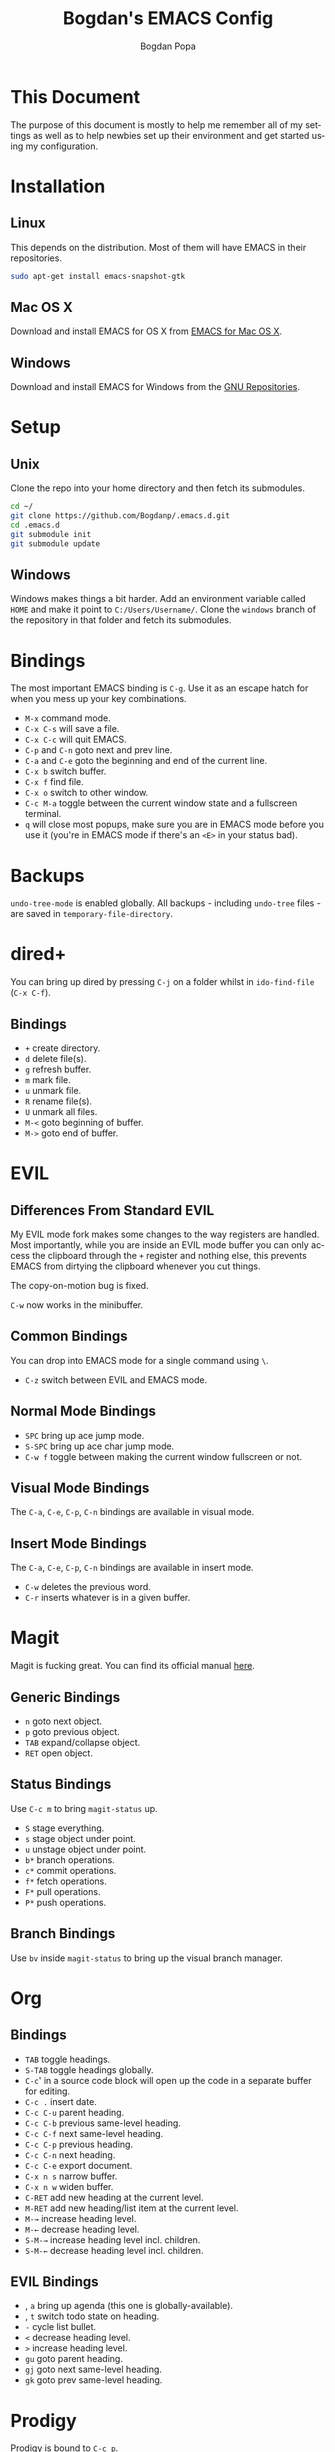 #+TITLE:    Bogdan's EMACS Config
#+AUTHOR:   Bogdan Popa
#+EMAIL:    popa.bogdanp@gmail.com
#+LANGUAGE: en

* This Document
  The purpose of this document is mostly to help me remember all of my
  settings as well as to help newbies set up their environment and get
  started using my configuration.

* Installation
** Linux
   This depends on the distribution. Most of them will have EMACS in
   their repositories.

   #+BEGIN_SRC sh
     sudo apt-get install emacs-snapshot-gtk
   #+END_SRC

** Mac OS X
   Download and install EMACS for OS X from [[http://emacsformacosx.com][EMACS for Mac OS X]].

** Windows
   Download and install EMACS for Windows from the [[http://ftp.gnu.org.ua/gnu/emacs/windows/][GNU Repositories]].

* Setup
** Unix
   Clone the repo into your home directory and then fetch its
   submodules.

   #+BEGIN_SRC sh
     cd ~/
     git clone https://github.com/Bogdanp/.emacs.d.git
     cd .emacs.d
     git submodule init
     git submodule update
   #+END_SRC

** Windows
   Windows makes things a bit harder. Add an environment variable
   called =HOME= and make it point to =C:/Users/Username/=. Clone the
   =windows= branch of the repository in that folder and fetch its
   submodules.

* Bindings
  The most important EMACS binding is =C-g=. Use it as an escape hatch
  for when you mess up your key combinations.

  - =M-x= command mode.
  - =C-x C-s= will save a file.
  - =C-x C-c= will quit EMACS.
  - =C-p= and =C-n= goto next and prev line.
  - =C-a= and =C-e= goto the beginning and end of the current line.
  - =C-x b= switch buffer.
  - =C-x f= find file.
  - =C-x o= switch to other window.
  - =C-c M-a= toggle between the current window state and a
    fullscreen terminal.
  - =q= will close most popups, make sure you are in EMACS mode before
    you use it (you're in EMACS mode if there's an =<E>= in your
    status bad).

* Backups
  =undo-tree-mode= is enabled globally. All backups - including
  =undo-tree= files - are saved in =temporary-file-directory=.

* dired+
  You can bring up dired by pressing =C-j= on a folder whilst in
  =ido-find-file= (=C-x C-f=).

** Bindings
   - =+= create directory.
   - =d= delete file(s).
   - =g= refresh buffer.
   - =m= mark file.
   - =u= unmark file.
   - =R= rename file(s).
   - =U= unmark all files.
   - =M-<= goto beginning of buffer.
   - =M->= goto end of buffer.

* EVIL
** Differences From Standard EVIL
   My EVIL mode fork makes some changes to the way registers are
   handled. Most importantly, while you are inside an EVIL mode
   buffer you can only access the clipboard through the =+= register
   and nothing else, this prevents EMACS from dirtying the clipboard
   whenever you cut things.

   The copy-on-motion bug is fixed.

   =C-w= now works in the minibuffer.

** Common Bindings
   You can drop into EMACS mode for a single command using ~\~.

   - =C-z= switch between EVIL and EMACS mode.

** Normal Mode Bindings
   - =SPC= bring up ace jump mode.
   - =S-SPC= bring up ace char jump mode.
   - =C-w f= toggle between making the current window fullscreen or not.

** Visual Mode Bindings
   The =C-a=, =C-e=, =C-p=, =C-n= bindings are available in visual
   mode.

** Insert Mode Bindings
   The =C-a=, =C-e=, =C-p=, =C-n= bindings are available in insert
   mode.

   - =C-w= deletes the previous word.
   - =C-r= inserts whatever is in a given buffer.

* Magit
  Magit is fucking great. You can find its official manual [[http://magit.github.io/master/magit.html][here]].

** Generic Bindings
   - =n= goto next object.
   - =p= goto previous object.
   - =TAB= expand/collapse object.
   - =RET= open object.

** Status Bindings
   Use =C-c m= to bring =magit-status= up.

   - =S= stage everything.
   - =s= stage object under point.
   - =u= unstage object under point.
   - =b*= branch operations.
   - =c*= commit operations.
   - =f*= fetch operations.
   - =F*= pull operations.
   - =P*= push operations.

** Branch Bindings
   Use =bv= inside =magit-status= to bring up the visual branch manager.

* Org
** Bindings
   - =TAB= toggle headings.
   - =S-TAB= toggle headings globally.
   - =C-c=' in a source code block will open up the code in a
     separate buffer for editing.
   - =C-c .= insert date.
   - =C-c C-u= parent heading.
   - =C-c C-b= previous same-level heading.
   - =C-c C-f= next same-level heading.
   - =C-c C-p= previous heading.
   - =C-c C-n= next heading.
   - =C-c C-e= export document.
   - =C-x n s= narrow buffer.
   - =C-x n w= widen buffer.
   - =C-RET= add new heading at the current level.
   - =M-RET= add new heading/list item at the current level.
   - =M-→= increase heading level.
   - =M-←= decrease heading level.
   - =S-M-→= increase heading level incl. children.
   - =S-M-←= decrease heading level incl. children.
     
** EVIL Bindings
   - , =a= bring up agenda (this one is globally-available).
   - , =t= switch todo state on heading.
   - =-= cycle list bullet.
   - =<= decrease heading level.
   - =>= increase heading level.
   - =gu= goto parent heading.
   - =gj= goto next same-level heading.
   - =gk= goto prev same-level heading.

* Prodigy
  Prodigy is bound to =C-c p=.

** Services
   Services should be defined in =config/init-prodigy.el=. The
   following is an example service:

   #+BEGIN_SRC elisp -n -r
     (prodigy-define-service
       :name "Python Server"
       :command "python"
       :args '("-m" "SimpleHTTPServer" "8093")
       :cwd "/path/to/my/project/"
       :tags '(example)
       :kill-process-buffer-on-stop t)
   #+END_SRC

** Bindings
   - =s= start a process.
   - =S= stop a process.
   - =r= restart a process.
   - =$= open a process' log.
   - =F= clear filters.
   - =f t= filter by tag.
   - =f n= filter by name.
   - =j d= open dired for the current process.
   - =j m= open magit for the current process.

* Haskell
  You will need a recent version of =ghc= and =cabal= as well as the
  following packages: =hlint=, =ghc-mod=, =ghci-ng=,
  =structured-haskell-mode=, =stylish-haskell=.

** Structured Haskell Mode
   See the [[https://github.com/chrisdone/structured-haskell-mode][Official Repository]].

** Bindings
   - =C-c C-l= load the current source file into a REPL.
   - =C-c C-t= show type of object at point.

* PHP
  PHP is supported through =php-mode= and =web-mode=. Use =web-mode=
  for mixed HTML and PHP files and =php-mode= for pure PHP files. The
  default mode for PHP files is =web-mode=.

** Flycheck
   Install =phpcs= from PEAR and you should be good to go.

* Python
** Flycheck
   Install =flake8= to use it as a backend for Flycheck.

*** Ignoring Certain Errors
    Create a =.flake8rc= file in your =HOME= directory. For example:

    #+NAME: .flake8rc
    #+BEGIN_SRC conf -n -r
      [flake8]
      ignore = E501,F403,E712
    #+END_SRC

*** Bindings
    - =C-c !n= and =C-c !p= goto next and prev error.
    - =C-c !l= list errors.

** Jedi
   Install =virtualenv= and =epc= and then run =M-x jedi:install-server=.

*** Bindings
    - =C-c .= goto definition (and =C-c= ,).
    - =C-c ?= show documentation of the object at point.

* Scala
  View the ENSIME manual at the [[https://github.com/ensime/ensime-src][Official Repository]]. Start up ENSIME
  in a Scala buffer with =M-x ensime RET=.

* Scheme
** Setup
   Link =mzscheme= and =racket= so that they can be found in =PATH=.

** Geiser mode
   Start it up with =M-x run-geiser=.

*** Buffer Bindings
    - =C-c C-a= to switch to the REPL and enter the current module.
    - =C-c C-z= to switch between the buffer and the REPL.
    - =C-M-x= eval definition around point.
    - =C-c M-e= eval definition around point and switch to REPL.
    - =C-c C-x= eval sexp before point.
    - =C-c C-r= eval region (also =C-c M-r=).
    - =C-c C-b= eval buffer (also =C-c M-b=).
    - =M-g n= and =M-g p= to jump to next and prev error.

*** REPL Bindings
    - =C-c C-q= kill Scheme process.
    - =C-c M-o= clear REPL.
